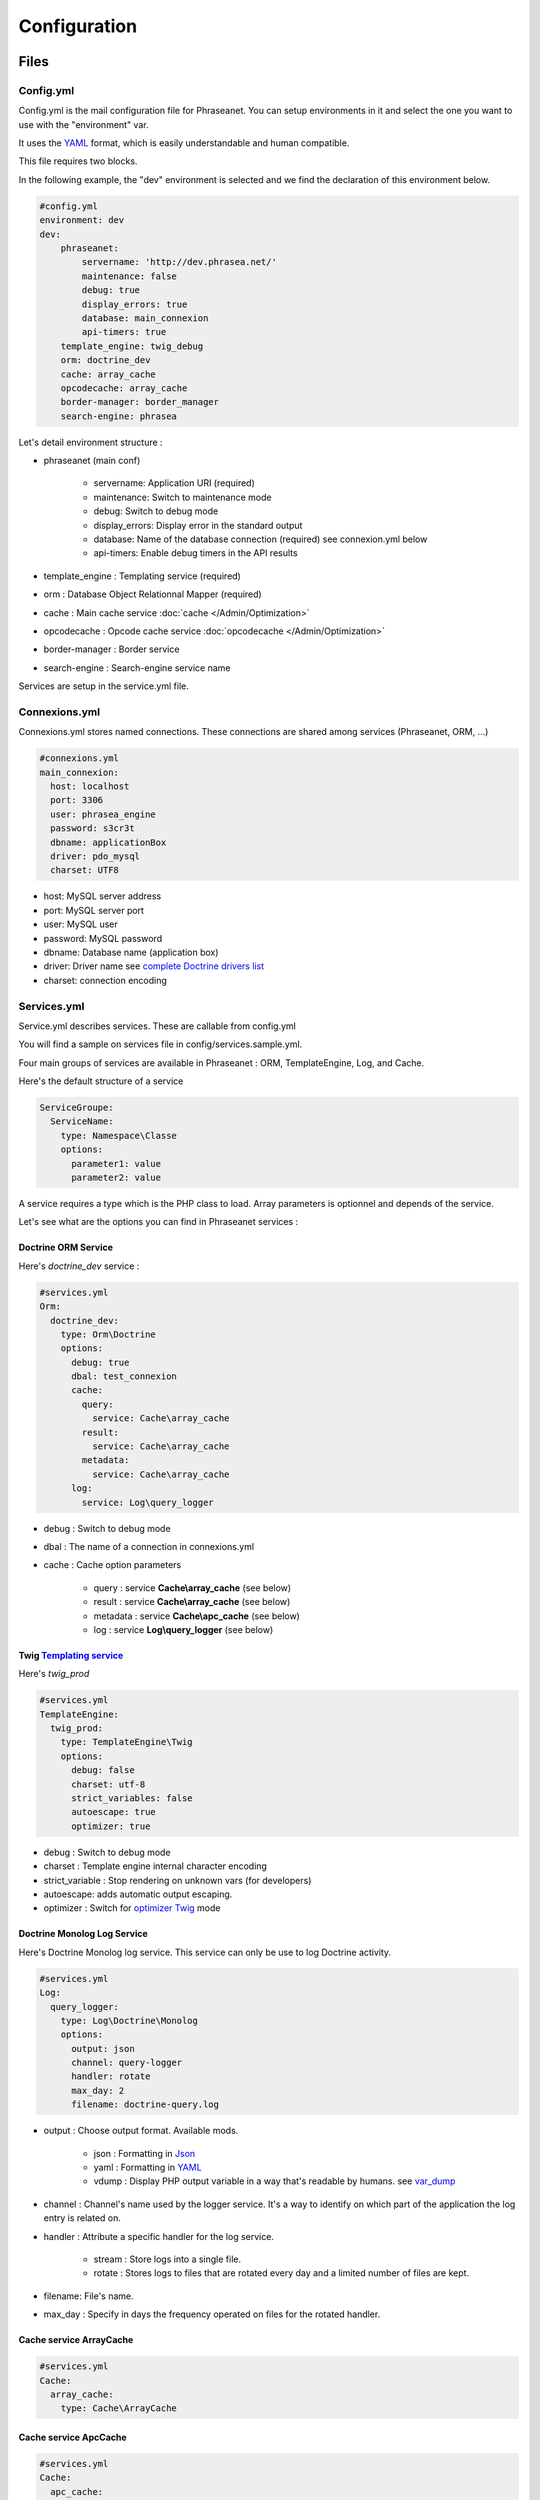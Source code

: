 Configuration
=============

Files
-----

Config.yml
**********

Config.yml is the mail configuration file for Phraseanet. You can setup
environments in it and select the one you want to use with the "environment"
var.

It uses the  `YAML`_ format, which is easily understandable and human
compatible.

This file requires two blocks.

In the following example, the "dev" environment is selected and we find the
declaration of this environment below.

.. code-block:: yaml

    #config.yml
    environment: dev
    dev:
        phraseanet:
            servername: 'http://dev.phrasea.net/'
            maintenance: false
            debug: true
            display_errors: true
            database: main_connexion
            api-timers: true
        template_engine: twig_debug
        orm: doctrine_dev
        cache: array_cache
        opcodecache: array_cache
        border-manager: border_manager
        search-engine: phrasea

Let's detail environment structure :

* phraseanet (main conf)

    * servername: Application URI (required)
    * maintenance: Switch to maintenance mode
    * debug: Switch to debug mode
    * display_errors: Display error in the standard output
    * database: Name of the database connection (required) see connexion.yml below
    * api-timers: Enable debug timers in the API results

* template_engine : Templating service (required)
* orm : Database Object Relationnal Mapper (required)
* cache : Main cache service :doc:`cache </Admin/Optimization>`
* opcodecache : Opcode cache service :doc:`opcodecache </Admin/Optimization>`
* border-manager : Border service
* search-engine : Search-engine service name

Services are setup in the service.yml file.

Connexions.yml
**************

Connexions.yml stores named connections.
These connections are shared among services (Phraseanet, ORM, ...)

.. code-block:: yaml

    #connexions.yml
    main_connexion:
      host: localhost
      port: 3306
      user: phrasea_engine
      password: s3cr3t
      dbname: applicationBox
      driver: pdo_mysql
      charset: UTF8

* host: MySQL server address
* port: MySQL server port
* user:  MySQL user
* password: MySQL password
* dbname: Database name (application box)
* driver: Driver name see `complete Doctrine drivers list`_
* charset: connection encoding

Services.yml
************

Service.yml describes services. These are callable from config.yml

You will find a sample on services file in  config/services.sample.yml.

Four main groups of services are available in Phraseanet : ORM, TemplateEngine,
Log, and Cache.

Here's the default structure of a service

.. code-block:: yaml

    ServiceGroupe:
      ServiceName:
        type: Namespace\Classe
        options:
          parameter1: value
          parameter2: value

A service requires a type which is the PHP class to load.
Array parameters is optionnel and depends of the service.

Let's see what are the options you can find in Phraseanet services :

Doctrine ORM Service
^^^^^^^^^^^^^^^^^^^^

Here's *doctrine_dev* service :

.. code-block:: yaml

    #services.yml
    Orm:
      doctrine_dev:
        type: Orm\Doctrine
        options:
          debug: true
          dbal: test_connexion
          cache:
            query:
              service: Cache\array_cache
            result:
              service: Cache\array_cache
            metadata:
              service: Cache\array_cache
          log:
            service: Log\query_logger

* debug : Switch to debug mode
* dbal : The name of a connection in connexions.yml
* cache : Cache option parameters

    * query : service **Cache\\array_cache** (see below)
    * result : service **Cache\\array_cache** (see below)
    * metadata : service **Cache\\apc_cache** (see below)

    * log : service **Log\\query_logger** (see below)

.. seealso::

    For more informations about doctrine caching systems http://docs.doctrine-project.org/projects/doctrine-orm/en/latest/reference/caching.html#integrating-with-the-orm>

Twig `Templating service`_
^^^^^^^^^^^^^^^^^^^^^^^^^^

Here's *twig_prod*

.. code-block:: yaml

    #services.yml
    TemplateEngine:
      twig_prod:
        type: TemplateEngine\Twig
        options:
          debug: false
          charset: utf-8
          strict_variables: false
          autoescape: true
          optimizer: true

* debug : Switch to debug mode
* charset : Template engine internal character encoding
* strict_variable : Stop rendering on unknown vars (for developers)
* autoescape: adds automatic output escaping.
* optimizer : Switch for `optimizer Twig`_ mode

.. seealso::

    For more details on Twig environement options <http://twig.sensiolabs.org/doc/api.html#environment-options>

Doctrine Monolog Log Service
^^^^^^^^^^^^^^^^^^^^^^^^^^^^

Here's Doctrine Monolog log service. This service can only be use to log
Doctrine activity.

.. code-block:: yaml

    #services.yml
    Log:
      query_logger:
        type: Log\Doctrine\Monolog
        options:
          output: json
          channel: query-logger
          handler: rotate
          max_day: 2
          filename: doctrine-query.log

* output : Choose output format.
  Available mods.

    * json : Formatting in `Json`_
    * yaml : Formatting in `YAML`_
    * vdump : Display PHP output variable in a way that's readable by humans.
      see `var_dump`_

* channel : Channel's name used by the logger service.
  It's a way to identify on which part of the application the log entry is
  related on.
* handler : Attribute a specific handler for the log service.

    * stream : Store logs into a single file.
    * rotate : Stores logs to files that are rotated every day and a limited
      number of files are kept.

* filename: File's name.
* max_day : Specify in days the frequency operated on files for the rotated
  handler.

Cache service ArrayCache
^^^^^^^^^^^^^^^^^^^^^^^^^^^^

.. code-block:: yaml

    #services.yml
    Cache:
      array_cache:
        type: Cache\ArrayCache

Cache service ApcCache
^^^^^^^^^^^^^^^^^^^^^^^^^^

.. code-block:: yaml

    #services.yml
    Cache:
      apc_cache:
        type: Cache\ApcCache

Cache service XCache
^^^^^^^^^^^^^^^^^^^^^^^^^^

.. code-block:: yaml

    #services.yml
    Cache:
      xcache_cache:
        type: Cache\XcacheCache

Cache service MemcacheCache
^^^^^^^^^^^^^^^^^^^^^^^^^^^^^^^

.. code-block:: yaml

    #services.yml
    Cache:
      memcache_cache:
        type: Cache\MemcacheCache
        options:
          host: localhost
          port: 11211

* host: Memcache server address
* port: Memcache server port

Border service
^^^^^^^^^^^^^^

This service handles validations constraints for each incoming files.

If the validation process fails, the document will be send to the quarantine.

The validation process is entirely customizable by adding some "Checkers".

A "Checker" allows to add validation constraints to the process.

Available checkers :

+---------------------+------------------------------------------------------+-----------------------------------+
|  Checker            |  Description                                         | Options                           |
+=====================+======================================================+===================================+
| Checker\Sha256      | Check for duplicated files based on their            |                                   |
|                     | sha256 check sum                                     |                                   |
+---------------------+------------------------------------------------------+-----------------------------------+
| Checker\UUID        | Check for duplicated files based on their UUID       |                                   |
|                     |                                                      |                                   |
+---------------------+------------------------------------------------------+-----------------------------------+
| Checker\Dimension   | Check file dimension (if applicable)                 | width  : file width               |
|                     |                                                      | height : file height              |
+---------------------+------------------------------------------------------+-----------------------------------+
| Checker\Extension   | Check file extension                                 | extensions : authorized file      |
|                     |                                                      | extensions                        |
+---------------------+------------------------------------------------------+-----------------------------------+
| Checker\Filename    | Check for duplicated files based on their filename   | sensitive : enable case           |
|                     |                                                      | sensitivity                       |
+---------------------+------------------------------------------------------+-----------------------------------+
| Checker\MediaType   | Check media type (Audio, Video...)                   | mediatypes : authorized media     |
|                     |                                                      | types                             |
+---------------------+------------------------------------------------------+-----------------------------------+
| Checker\Colorspace  | Check colorspace (if applicable)                     | colorspaces : authorized          |
|                     |                                                      | colorspaces                       |
+---------------------+------------------------------------------------------+-----------------------------------+

.. code-block:: yaml

    #services.yml
    Border:
        border_manager:
            type: Border\BorderManager
            options:
                enabled: true
                checkers:
                    -
                        type: Checker\Sha256
                        enabled: true
                    -
                        type: Checker\UUID
                        enabled: true
                    -
                        type: Checker\Colorspace
                        enabled: true
                        options:
                            colorspaces: [cmyk, grayscale, rgb]
                    -
                        type: Checker\Dimension
                        enabled: false
                        options:
                            width: 80
                            height: 80
                    -
                        type: Checker\Extension
                        enabled: false
                        options:
                        extensions: [jpg, jpeg, png, pdf, doc, mpg, mpeg, avi, flv, mp3]
                    -
                        type: Checker\Filename
                        enabled: true
                        options:
                            sensitive: true
                    -
                        type: Checker\MediaType
                        enabled: false
                        options:
                            mediatypes: [Audio, Document, Flash, Image, Video]

Restrict on collections
~~~~~~~~~~~~~~~~~~~~~~~

It is possible to restrict the validation constraint on a set of collections by
passing a list of base_id :

.. code-block:: yaml

    #services.yml
    Border:
        border_manager:
            type: Border\BorderManager
            options:
                enabled: true
                checkers:
                    -
                        type: Checker\Sha256
                        enabled: true
                        collections:
                            - 4
                            - 5

The same restriction can be done at databoxes level :

.. code-block:: yaml

    #services.yml
    Border:
        border_manager:
            type: Border\BorderManager
            options:
                enabled: true
                checkers:
                    -
                        type: Checker\Sha256
                        enabled: true
                        databoxes:
                            - 3
                            - 7

.. note::

    It is not possible to restrict at databoxes and collections levels at
    the same time.

**How to implement a custom checker ?**

Checker's object are declared in the Alchemy\\Phrasea\\Border\\Checker namespace,
so you have to create a new object which implements Alchemy\\Phrasea\\Border\\Checker\\Checker
interface in this namespace.

For example : Let's create a checker which filters a document based on its GPS
datas.

.. code-block:: php

    <?php
    //In lib/Alchemy/Phrasea/Border/Checker/NorthPole.php
    namespace Alchemy/Phrasea/Border/Checker;

    use Alchemy\Phrasea\Border\File;

    use Doctrine\ORM\EntityManager;

    class NorthPole implements Checker
    {
        //Option bar
        protected $bar;

        //Handle options
        public function __construct(Array $options)
        {
            if( ! isset($options['bar']) {
                throw new \InvalidArgumentException('Missing bar option');
            }

            $this->bar = $options['bar'];
        }

        //Validation constraints, must return a boolean
        public function check(EntityManager $em, File $file)
        {
            $media = $file->getMedia();

            if ( null !== $latitude = $media->getLatitude()
                    && null !== $ref = $media->getLatitudeRef()) {

                if($latitude > 60
                    && $ref == MediaVorus\Media\DefaultMedia::GPSREF_LATITUDE_NORTH) {

                    return true;
                }
            }

            return false;
        }
    }

Then in services.yml configuration enable your checker.

.. code-block:: yaml

    #In Border scope
    -
        type: Checker\NorthPole
        enabled: true
        options:
            bar: foo

Service SearchEngine
^^^^^^^^^^^^^^^^^^^^

This service describe one or more search-engine configuration. Depending on
the chosen search engine, features may be different. For example, Phrasea engine
supports Phraseanet thesaurus while SphinxSearch engine supports live
autocomplete.

Example :

.. code-block:: yaml

    #services.yml
    SearchEngine:
      phrasea:
        type: SearchEngine\PhraseaEngine
      sphinxsearch:
        type: SearchEngine\SphinxSearch
        options:
          host: localhost
          port: 9306
          rt_host: localhost
          rt_port: 9308

Phrasea Engine
^^^^^^^^^^^^^^

Phrasea engine does not support any option.

SphinxSearch
^^^^^^^^^^^^

You must specify four options to use SphinxSearch :

- host : Hostname or IP address of the SphinxSearch server
- port : Port of SphinxSearch server
- rt_host : Real-time SphinxSearch hostname or IP address
- rt_port : Real-time SphinxSearch port

Collection Settings
-------------------

* Suggested values

Suggested values are help to edit your documents. You can edit it and find it
ack in the `editing of document </User/Manual/Editing>`_

* Minilogo

Collection logo

* Watermark

Watermark file is a picture that will be used to watermark previews for users.

* StampLogo

This allows to add a stamp on picture.
To fully use this feature :

  * Add your stamp logo
  * Go into collection settings
  * Click "XML view", edit the XML, and add a "stamp" node as follows

.. code-block:: xml

    <?xml version="1.0" encoding="UTF-8"?>
    <baseprefs>

      /**
       * ....
       */

      <stamp>
        <logo position="left" width="25%"/>
        <text size="50%">Titre: <field name="SujetTitre"/></text>
        <text size="50%">Legende: <field name="Legende"/></text>
        <text size="50%">Copyright: <field name="Copyright"/></text>
        <text size="50%">Date : <field name="Date"/></text>
      </stamp>

    </baseprefs>

.. _Json: https://wikipedia.org/wiki/Json
.. _YAML: https://wikipedia.org/wiki/Yaml
.. _complete Doctrine drivers list: http://docs.doctrine-project.org/projects/doctrine-dbal/en/2.0.x/reference/configuration.html#driver
.. _Templating Service: http://en.wikipedia.org/wiki/Template_engine_%28web%29
.. _optimizer Twig: http://twig.sensiolabs.org/doc/api.html#optimizer-extension
.. _var_dump: http://www.php.net/manual/fr/function.var-dump.php
